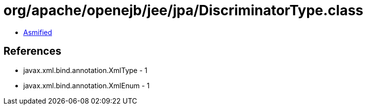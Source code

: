 = org/apache/openejb/jee/jpa/DiscriminatorType.class

 - link:DiscriminatorType-asmified.java[Asmified]

== References

 - javax.xml.bind.annotation.XmlType - 1
 - javax.xml.bind.annotation.XmlEnum - 1
